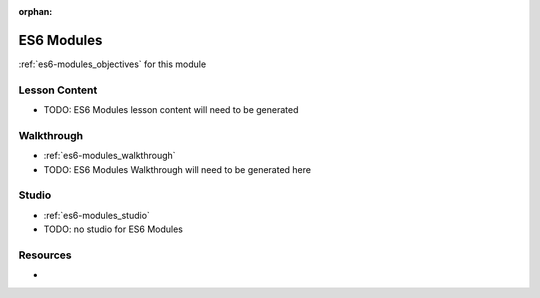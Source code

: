 :orphan:

.. _es6-modules_index:

===========
ES6 Modules
===========

:ref:`es6-modules_objectives` for this module

Lesson Content
==============

- TODO: ES6 Modules lesson content will need to be generated

Walkthrough
===========

- :ref:`es6-modules_walkthrough`
- TODO: ES6 Modules Walkthrough will need to be generated here

Studio
======

- :ref:`es6-modules_studio`
- TODO: no studio for ES6 Modules

Resources
=========

-
